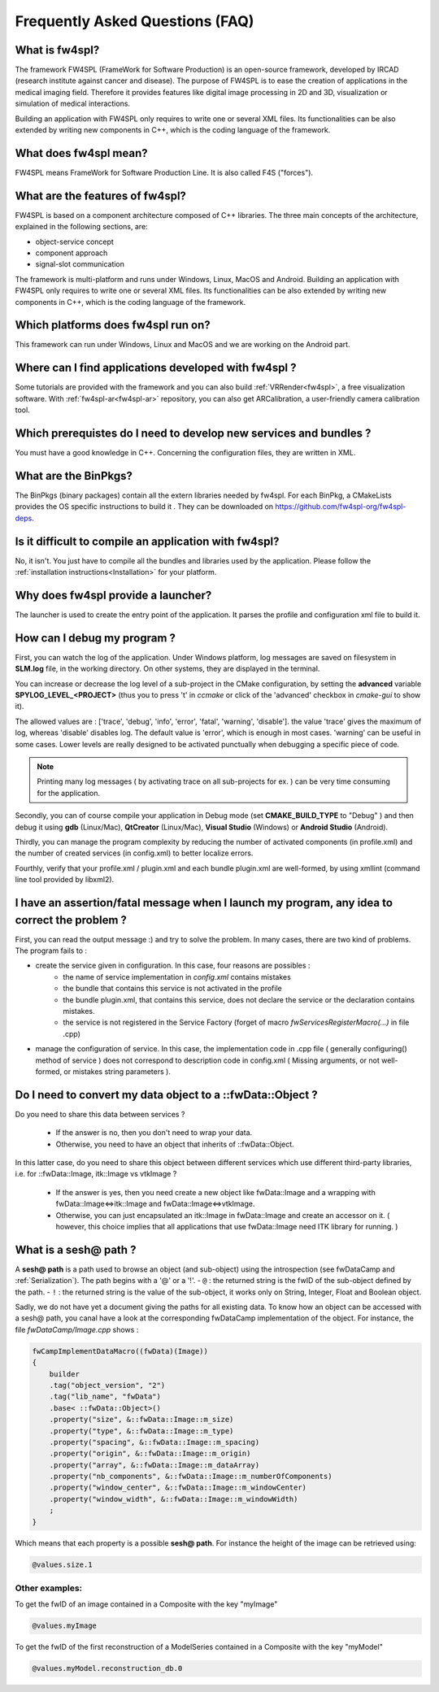 ********************************
Frequently Asked Questions (FAQ)
********************************

What is fw4spl?
===============

The framework FW4SPL (FrameWork for Software Production) is an open-source 
framework, developed by IRCAD (research institute against cancer and disease). 
The purpose of FW4SPL is to ease the creation of applications in the medical imaging field.
Therefore it provides features like digital image
processing in 2D and 3D, visualization or simulation of medical interactions.

Building an application with FW4SPL only requires to write one or several XML files. 
Its functionalities can be also extended by writing new components in C++, which is the coding language of the framework.

What does fw4spl mean?
======================

FW4SPL means FrameWork for Software Production Line. It is also called F4S ("forces").

What are the features of fw4spl?
=======================================

FW4SPL is based on a component architecture composed of C++ libraries. 
The three main concepts of the architecture, explained in the following sections, are:

-  object-service concept
-  component approach
-  signal-slot communication

The framework is multi-platform and runs under Windows, Linux, MacOS and Android. 
Building an application with FW4SPL only requires to write one or several XML files. 
Its functionalities can be also extended by writing new components in C++, which is the coding language of the framework.


Which platforms does fw4spl run on?
===================================

This framework can run under Windows, Linux and MacOS and we are working on the Android part.

Where can I find applications developed with fw4spl ?
======================================================

Some tutorials are provided with the framework and you can also build :ref:`VRRender<fw4spl>`, a free visualization software. With :ref:`fw4spl-ar<fw4spl-ar>` repository, you can
also get ARCalibration, a user-friendly camera calibration tool.

Which prerequistes do I need to develop new services and bundles ?
=====================================================================

You must have a good knowledge in C++. Concerning the configuration files, they are written in XML.

What are the BinPkgs?
======================

The BinPkgs (binary packages) contain all the extern libraries needed by fw4spl. For each BinPkg, a CMakeLists provides the OS specific instructions to build it . They can be downloaded on https://github.com/fw4spl-org/fw4spl-deps.

Is it difficult to compile an application with fw4spl?
======================================================

No, it isn't. You just have to compile all the bundles and libraries used by the application. Please follow the :ref:`installation instructions<Installation>` for your platform.

Why does fw4spl provide a launcher?
===================================

The launcher is used to create the entry point of the application. It parses the profile and configuration xml file to build it.

How can I debug my program ?
=============================

First, you can watch the log of the application. Under Windows platform, log messages are saved on filesystem in **SLM.log** file, in the working directory. On other systems, they are displayed in the terminal.

You can increase or decrease the log level of a sub-project in the CMake configuration, by setting the **advanced** variable **SPYLOG_LEVEL_<PROJECT>** (thus you to press 't' in *ccmake* or click of the 'advanced' checkbox in *cmake-gui* to show it).

The allowed values are : ['trace', 'debug', 'info', 'error', 'fatal', 'warning', 'disable']. the value 'trace' gives the maximum of log, whereas 'disable' disables log. The default value is 'error', which is enough in most cases. 'warning' can be useful in some cases. Lower levels are really designed to be activated punctually when debugging a specific piece of code.

.. note::
    Printing many log messages ( by activating trace on all sub-projects for ex. ) can be very time consuming for the application.


Secondly, you can of course compile your application in Debug mode (set **CMAKE_BUILD_TYPE** to "Debug" ) and then debug it using **gdb** (Linux/Mac), **QtCreator** (Linux/Mac), **Visual Studio** (Windows) or **Android Studio** (Android).
    
Thirdly, you can manage the program complexity by reducing the number of activated components (in profile.xml) and the number of created services (in config.xml) to better localize errors.

Fourthly, verify that your profile.xml / plugin.xml and each bundle plugin.xml are well-formed, by using xmllint (command line tool provided by libxml2).

I have an assertion/fatal message when I launch my program, any idea to correct the problem ?
===================================================================================================

First, you can read the output message :) and try to solve the problem.
In many cases, there are two kind of problems. The program fails to :

- create the service given in configuration. In this case, four reasons are possibles :
    - the name of service implementation in *config.xml* contains mistakes
    - the bundle that contains this service is not activated in the profile
    - the bundle plugin.xml, that contains this service, does not declare the service or the declaration contains mistakes.
    - the service is not registered in the Service Factory (forget of macro *fwServicesRegisterMacro(...)* in file .cpp) 
- manage the configuration of service. In this case, the implementation code in .cpp file ( generally configuring() method of service ) does not correspond to description code in config.xml ( Missing arguments, or not well-formed, or mistakes string parameters ).

Do I need to convert my data object to a ::fwData::Object ?
==================================================================================================

Do you need to share this data between services ?

    - If the answer is no, then you don't need to wrap your data. 
    - Otherwise, you need to have an object that inherits of ::fwData::Object.

In this latter case, do you need to share this object between different services which use different third-party libraries, i.e. for ::fwData::Image, itk::Image vs vtkImage ?

    - If the answer is yes, then you need create a new object like fwData::Image and a wrapping with fwData::Image<=>itk::Image and fwData::Image<=>vtkImage.
    - Otherwise, you can just encapsulated an itk::Image in fwData::Image and create an accessor on it. ( however, this choice implies that all applications that use fwData::Image need ITK library for running. )


What is a sesh@ path ?
======================

A **sesh@ path** is a path  used to browse an object (and sub-object) using the introspection (see fwDataCamp and :ref:`Serialization`). The path begins 
with a '@' or a '!'.
- ``@`` : the returned string is the fwID of the sub-object defined by the path.
- ``!`` : the returned string is the value of the sub-object, it works only on String, Integer, Float and  Boolean object.

Sadly, we do not have yet a document giving the paths for all existing data. To know how an object can be accessed with a sesh@ path, you canal 
have a look at the corresponding fwDataCamp implementation of the object. For instance, the file *fwDataCamp/Image.cpp* shows :

.. code:: c++

    fwCampImplementDataMacro((fwData)(Image))
    {
        builder
        .tag("object_version", "2")
        .tag("lib_name", "fwData")
        .base< ::fwData::Object>()
        .property("size", &::fwData::Image::m_size)
        .property("type", &::fwData::Image::m_type)
        .property("spacing", &::fwData::Image::m_spacing)
        .property("origin", &::fwData::Image::m_origin)
        .property("array", &::fwData::Image::m_dataArray)
        .property("nb_components", &::fwData::Image::m_numberOfComponents)
        .property("window_center", &::fwData::Image::m_windowCenter)
        .property("window_width", &::fwData::Image::m_windowWidth)
        ;
    }

Which means that each property is a possible **sesh@ path**. For instance the height of the image can be retrieved using:

.. code:: xml
     
     @values.size.1

Other examples:
----------------

To get the fwID of an image contained in a Composite with the key "myImage"

.. code:: xml
     
     @values.myImage

To get the fwID of the first reconstruction of a ModelSeries contained in a Composite with the key "myModel"

.. code:: xml

     @values.myModel.reconstruction_db.0
